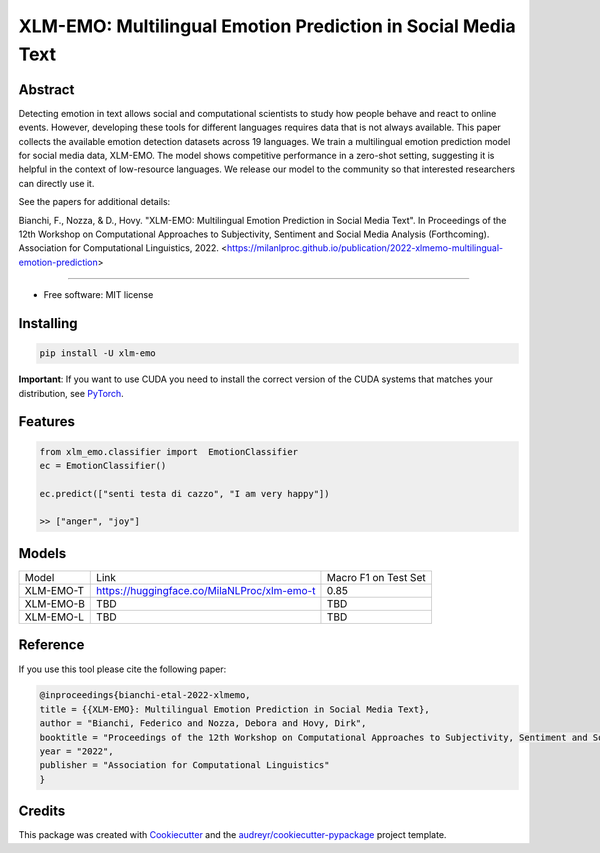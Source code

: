 ==============================================================
XLM-EMO: Multilingual Emotion Prediction in Social Media Text
==============================================================


.. image:: https://img.shields.io/pypi/v/xlm_emo.svg
        :target: https://pypi.python.org/pypi/xlm_emo

.. image:: https://img.shields.io/travis/MilaNLProc/xlm_emo.svg
        :target: https://travis-ci.com/MilaNLProc/xlm_emo


Abstract
--------

Detecting emotion in text allows social and computational scientists to study how people behave and react to online events. However, developing these tools for different languages requires data that is not always available. This paper collects the available emotion detection datasets across 19 languages. We train a multilingual emotion prediction model for social media data, XLM-EMO. The model shows competitive performance in a zero-shot setting, suggesting it is helpful in the context of low-resource languages. We release our model to the community so that interested researchers can directly use it.

See the papers for additional details:

Bianchi, F., Nozza, & D., Hovy. "XLM-EMO: Multilingual Emotion Prediction in Social Media Text". In Proceedings of the 12th Workshop on Computational Approaches to Subjectivity, Sentiment and Social Media Analysis (Forthcoming). Association for Computational Linguistics, 2022. <https://milanlproc.github.io/publication/2022-xlmemo-multilingual-emotion-prediction>

----------

* Free software: MIT license

Installing
----------

.. code-block:: bash

    pip install -U xlm-emo

**Important**: If you want to use CUDA you need to install the correct version of
the CUDA systems that matches your distribution, see `PyTorch <https://pytorch.org/get-started/locally/>`__.

Features
--------

.. code-block:: python

    from xlm_emo.classifier import  EmotionClassifier
    ec = EmotionClassifier()

    ec.predict(["senti testa di cazzo", "I am very happy"])

    >> ["anger", "joy"]


Models
------

+-----------+---------------------------------------------+----------------------+
| Model     | Link                                        | Macro F1 on Test Set |
+-----------+---------------------------------------------+----------------------+
| XLM-EMO-T | https://huggingface.co/MilaNLProc/xlm-emo-t | 0.85                 |
+-----------+---------------------------------------------+----------------------+
| XLM-EMO-B | TBD                                         | TBD                  |
+-----------+---------------------------------------------+----------------------+
| XLM-EMO-L | TBD                                         | TBD                  |
+-----------+---------------------------------------------+----------------------+

Reference
---------

If you use this tool please cite the following paper:

.. code-block::

    @inproceedings{bianchi-etal-2022-xlmemo,
    title = {{XLM-EMO}: Multilingual Emotion Prediction in Social Media Text},
    author = "Bianchi, Federico and Nozza, Debora and Hovy, Dirk",
    booktitle = "Proceedings of the 12th Workshop on Computational Approaches to Subjectivity, Sentiment and Social Media Analysis",
    year = "2022",
    publisher = "Association for Computational Linguistics"
    }

Credits
-------

This package was created with Cookiecutter_ and the `audreyr/cookiecutter-pypackage`_ project template.

.. _Cookiecutter: https://github.com/audreyr/cookiecutter
.. _`audreyr/cookiecutter-pypackage`: https://github.com/audreyr/cookiecutter-pypackage
